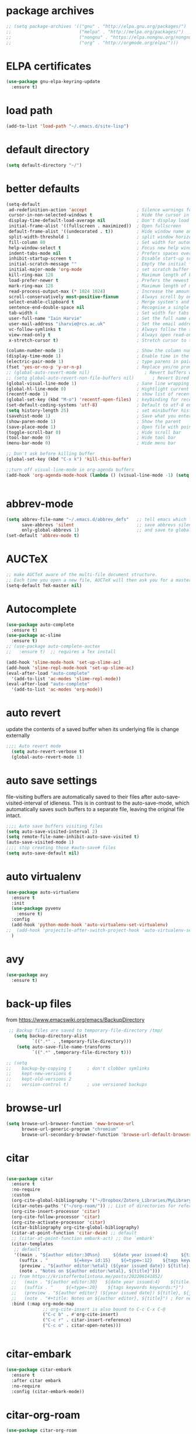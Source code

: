* package archives
#+BEGIN_SRC emacs-lisp
;; (setq package-archives '(("gnu" . "http://elpa.gnu.org/packages/")
;;                          ("melpa" . "http://melpa.org/packages/")
;;                          ("nongnu" . "https://elpa.nongnu.org/nongnu/")
;;                          ("org" . "http://orgmode.org/elpa/")))
#+END_SRC
* ELPA certificates
#+begin_SRC emacs-lisp
(use-package gnu-elpa-keyring-update
  :ensure t)
#+end_SRC
* load path
#+BEGIN_SRC emacs-lisp
  (add-to-list 'load-path "~/.emacs.d/site-lisp")
#+END_SRC
* default directory
#+begin_SRC emacs-lisp
(setq default-directory "~/")
#+end_SRC
* better defaults
#+begin_SRC emacs-lisp
(setq-default
 ad-redefinition-action 'accept                   ; Silence warnings for redefinition
 cursor-in-non-selected-windows t                 ; Hide the cursor in inactive windows
 display-time-default-load-average nil            ; Don't display load average
 initial-frame-alist '((fullscreen . maximized))  ; Open fullscreen
 default-frame-alist '((undecorated . t))         ; Hide window name and controls
 split-width-threshold 1                          ; split window horizontally (nil for vertical) 
 fill-column 80                                   ; Set width for automatic line breaks
 help-window-select t                             ; Focus new help windows when opened
 indent-tabs-mode nil                             ; Prefers spaces over tabs
 inhibit-startup-screen t                         ; Disable start-up screen
 initial-scratch-message ""                       ; Empty the initial *scratch* buffer
 initial-major-mode 'org-mode                     ; set scratch buffer to org-mode
 kill-ring-max 128                                ; Maximum length of kill ring
 load-prefer-newer t                              ; Prefers the newest version of a file
 mark-ring-max 128                                ; Maximum length of mark ring
 read-process-output-max (* 1024 1024)            ; Increase the amount of data reads from the process
 scroll-conservatively most-positive-fixnum       ; Always scroll by one line
 select-enable-clipboard t                        ; Merge system's and Emacs' clipboard
 sentence-end-double-space nil                    ; Recognise a single space after dots as sentence end
 tab-width 4                                      ; Set width for tabs
 user-full-name "Iain Harvie"                     ; Set the full name of the current user
 user-mail-address "iharvie@rcs.ac.uk"            ; Set the email address of the current user
 vc-follow-symlinks t                             ; Always follow the symlinks
 view-read-only t                                 ; Always open read-only buffers in view-mode
 x-stretch-cursor t)                              ; Stretch cursor to the glyph width

(column-number-mode 1)                            ; Show the column number
(display-time-mode 1)                             ; Enable time in the mode-line
(electric-pair-mode 1)                            ; type parens in pairs
(fset 'yes-or-no-p 'y-or-n-p)                     ; Replace yes/no prompts with y/n
;; (global-auto-revert-mode nil)                     ; Revert buffers when the underlying file has changed-NOT DIRECTLY SETTABLE
;; (setq global-auto-revert-non-file-buffers nil)       ; Revert Dired and other buffers-bad idea!
(global-visual-line-mode 1)                       ; Sane line wrapping
(global-hl-line-mode 0)                           ; Hightlight current line
(recentf-mode 1)                                  ; show list of recent files with M-x recentf-open-files
(global-set-key (kbd "M-o") 'recentf-open-files)  ; keybinding for recentf
(set-default-coding-systems 'utf-8)               ; Default to utf-8 encoding
(setq history-length 25)                          ; set minibuffer history length
(savehist-mode 1)                                 ; Save what you enter into minibuffer prompts
(show-paren-mode 1)                               ; Show the parent
(save-place-mode 1)                               ; Open file with point in previous location
(toggle-scroll-bar 0)                             ; Hide scroll bar
(tool-bar-mode 0)                                 ; Hide tool bar
(menu-bar-mode 0)                                 ; Hide menu bar

;; Don't ask before killing buffer
(global-set-key (kbd "C-x k") 'kill-this-buffer)

;;turn off visual-line-mode in org-agenda buffers
(add-hook 'org-agenda-mode-hook (lambda () (visual-line-mode -1) (setq truncate-lines 1)))


#+end_SRC
* abbrev-mode
#+begin_src emacs-lisp
(setq abbrev-file-name "~/.emacs.d/abbrev_defs"   ;; tell emacs which file to use
      save-abbrevs 'silent                        ;; save abbrevs silently in buffer
      only-global-abbrevs 1)                      ;; and save to global-abbrevs                         
(set-default 'abbrev-mode t)
#+end_src

* AUCTeX
#+begin_src emacs-lisp
  ;; make AUCTeX aware of the multi-file document structure.
  ;; Each time you open a new file, AUCTeX will then ask you for a master file.
  (setq-default TeX-master nil)
#+end_src
* Autocomplete
#+BEGIN_SRC emacs-lisp
  (use-package auto-complete
    :ensure t)
  (use-package ac-slime
    :ensure t)
  ;; (use-package auto-complete-auctex  
  ;;   :ensure t)  ;; requires a Tex install

  (add-hook 'slime-mode-hook 'set-up-slime-ac)
  (add-hook 'slime-repl-mode-hook 'set-up-slime-ac)
  (eval-after-load "auto-complete"
    '(add-to-list 'ac-modes 'slime-repl-mode))
  (eval-after-load "auto-complete"
    '(add-to-list 'ac-modes 'org-mode))

#+END_SRC

* auto revert
update the contents of a saved buffer when its underlying file is change externally
#+BEGIN_SRC emacs-lisp
;;;; Auto revert mode
  (setq auto-revert-verbose t)
  (global-auto-revert-mode 1)
#+END_SRC
* auto save settings
file-visiting buffers are automatically saved to their files after auto-save-visited-interval of idleness.
This is in contrast to the auto-save-mode, which automatically saves such  buffers to a separate file, leaving the original file intact. 
#+begin_src emacs-lisp
;;;; Auto save buffers visiting files
(setq auto-save-visited-interval 2)
(setq remote-file-name-inhibit-auto-save-visited t)
(auto-save-visited-mode 1)
;;;; stop creating those #auto-save# files
(setq auto-save-default nil)
#+end_src
* auto virtualenv
#+BEGIN_SRC emacs-lisp
(use-package auto-virtualenv
  :ensure t
  :init
  (use-package pyvenv
    :ensure t)
  :config
  (add-hook 'python-mode-hook 'auto-virtualenv-set-virtualenv)
;;  (add-hook 'projectile-after-switch-project-hook 'auto-virtualenv-set-virtualenv) ;; If using projectile
  )
#+END_SRC
* avy
#+begin_SRC emacs-lisp
    (use-package avy
      :ensure t)
#+end_SRC
* back-up files
from https://www.emacswiki.org/emacs/BackupDirectory
#+BEGIN_SRC emacs-lisp
   ;; Backup files are saved to temporary-file-directory /tmp/
     (setq backup-directory-alist
            `((".*" . ,temporary-file-directory)))
      (setq auto-save-file-name-transforms
            `((".*" ,temporary-file-directory t)))

  ;; (setq
  ;;    backup-by-copying t      ; don't clobber symlinks
  ;;    kept-new-versions 6
  ;;    kept-old-versions 2
  ;;    version-control t)       ; use versioned backups

#+END_SRC
* browse-url
#+BEGIN_SRC emacs-lisp
(setq browse-url-browser-function 'eww-browse-url
      browse-url-generic-program "chromium"
      browse-url-secondary-browser-function 'browse-url-default-browser)
#+END_SRC
* citar
#+begin_SRC emacs-lisp

(use-package citar
  :ensure t
  :no-require
  :custom
  (org-cite-global-bibliography '("~/Dropbox/Zotero_Libraries/MyLibrary.json"))
  (citar-notes-paths '("~/org-roam/")) ;; List of directories for reference nodes
  (org-cite-insert-processor 'citar)
  (org-cite-follow-processor 'citar)
  (org-cite-activate-processor 'citar)
  (citar-bibliography org-cite-global-bibliography)
  (citar-at-point-function 'citar-dwim) ;; default
  ;; (citar-at-point-function embark-act) ;; Use `embark'
  (citar-templates
   ;; default
   '((main . "${author editor:30%sn}     ${date year issued:4}     ${title:48}")
     (suffix . "          ${=key= id:15}    ${=type=:12}    ${tags keywords keywords:*}")
     (preview . "${author editor:%etal} (${year issued date}) ${title}, ${journal journaltitle publisher container-title collection-title}.")
     (note . "Notes on ${author editor:%etal}, ${title}")))
  ;; from https://kristofferbalintona.me/posts/202206141852/
  ;;   (main . "${author editor:30}   ${date year issued:4}    ${title:110}")
  ;;   (suffix . "     ${=type=:20}    ${tags keywords keywords:*}")
  ;;   (preview . "${author editor} (${year issued date}) ${title}, ${journal journaltitle publisher container-title collection-title}.\n")
  ;;   (note . "#+title: Notes on ${author editor}, ${title}") ; For new notes
  :bind (:map org-mode-map
              ;; org-cite-insert is also bound to C-c C-x C-@
              ("C-c b" . #'org-cite-insert)
              ("C-c r" . citar-insert-reference)
              ("C-c o" . citar-open-notes)))


#+end_SRC
* citar-embark
#+BEGIN_SRC emacs-lisp
(use-package citar-embark
  :ensure t
  :after citar embark
  :no-require
  :config (citar-embark-mode))
#+END_SRC
* citar-org-roam
#+BEGIN_SRC emacs-lisp
(use-package citar-org-roam
  :ensure t
  :after (citar org-roam)
  :config (citar-org-roam-mode))
#+END_SRC
* clean empty lines
#+BEGIN_SRC emacs-lisp
(defun my-clean-empty-lines ()
  "Remove blank lines.
Works on whole buffer or text selection, respects `narrow-to-region'.
URL `http://xahlee.info/emacs/emacs/elisp_compact_empty_lines.html'
Version 2017-09-22 2020-09-08"
  (interactive)
  (let ($begin $end)
    (if (use-region-p)
        (setq $begin (region-beginning) $end (region-end))
      (setq $begin (point-min) $end (point-max)))
    (save-excursion
      (save-restriction
        (narrow-to-region $begin $end)
        (progn
          (goto-char (point-min))
          (while (re-search-forward "\n\n+" nil "move")
            (replace-match "\n")))))))

#+END_SRC
* comment / uncomment region or line
#+BEGIN_SRC emacs-lisp
  (defun comment-or-uncomment-region-or-line ()
    "Comments / uncomments region or current line if no region active"
    (interactive)
    (let (beg end)
      (if(region-active-p)
          (setq beg (region-beginning) end (region-end))
        (setq beg (line-beginning-position) end (line-end-position)))
      (comment-or-uncomment-region beg end)
      (next-line)))

  (global-set-key (kbd "C-x C-;") 'comment-or-uncomment-region-or-line)
#+END_SRC
* consult / vertico / orderless
#+BEGIN_SRC emacs-lisp
  ;;;; CONSULT provides search and navigation commands based on the Emacs completion function completing-read
  (use-package consult
    :ensure t
    ;; Replace bindings. Lazily loaded due by `use-package'.  C-c bindings in mode-specific-map
    :bind (("C-c M-x" . consult-mode-command)
  	     ("C-c h" . consult-history)
  	     ("C-c k" . consult-kmacro)
  	     ("C-c m" . consult-man)
  	     ("C-c i" . consult-info)
  	     ([remap Info-search] . consult-info)
  	     ;; C-x bindings (ctl-x-map)
  	     ("C-x M-:" . consult-complex-command)     ;; orig. repeat-complex-command
  	     ("C-x b" . consult-buffer)                ;; orig. switch-to-buffer
  	     ("C-x 4 b" . consult-buffer-other-window) ;; orig. switch-to-buffer-other-window
  	     ("C-x 5 b" . consult-buffer-other-frame)  ;; orig. switch-to-buffer-other-frame
  	     ("C-x r b" . consult-bookmark)            ;; orig. bookmark-jump
  	     ("C-x p b" . consult-project-buffer)      ;; orig. project-switch-to-buffer
  	     ;; Custom M-# bindings for fast register access
  	     ("M-#" . consult-register-load)
  	     ("M-'" . consult-register-store)          ;; orig. abbrev-prefix-mark (unrelated)
  	     ("C-M-#" . consult-register)
  	     ;; Other custom bindings
  	     ("M-y" . consult-yank-pop)                ;; orig. yank-pop
  	     ;; M-g bindings (goto-map)
  	     ("M-g e" . consult-compile-error)
  	     ("M-g f" . consult-flymake)               ;; Alternative: consult-flycheck
  	     ("M-g g" . consult-goto-line)             ;; orig. goto-line
  	     ("M-g M-g" . consult-goto-line)           ;; orig. goto-line
  	     ("M-g o" . consult-outline)               ;; Alternative: consult-org-heading
  	     ("M-g m" . consult-mark)
  	     ("M-g k" . consult-global-mark)
  	     ("M-g i" . consult-imenu)
  	     ("M-g I" . consult-imenu-multi)
  	     ;; M-s bindings (search-map)
  	     ("M-s d" . consult-find)
  	     ("M-s D" . consult-locate)
  	     ("M-s g" . consult-grep)
  	     ("M-s G" . consult-git-grep)
  	     ("M-s r" . consult-ripgrep)
  	     ("M-s l" . consult-line)
  	     ("M-s L" . consult-line-multi)
  	     ("M-s k" . consult-keep-lines)
  	     ("M-s u" . consult-focus-lines)
  	     ;; Isearch integration
  	     ("M-s e" . consult-isearch-history)
  	     :map isearch-mode-map
  	     ("M-e" . consult-isearch-history)         ;; orig. isearch-edit-string
  	     ("M-s e" . consult-isearch-history)       ;; orig. isearch-edit-string
  	     ("M-s l" . consult-line)                  ;; needed by consult-line to detect isearch
  	     ("M-s L" . consult-line-multi)            ;; needed by consult-line to detect isearch
  	     ;; Minibuffer history
  	     :map minibuffer-local-map
  	     ("M-s" . consult-history)                 ;; orig. next-matching-history-element
  	     ("M-r" . consult-history))                ;; orig. previous-matching-history-element

    ;; Enable automatic preview at point in the *Completions* buffer. This is
    ;; relevant when you use the default completion UI.
    :hook (completion-list-mode . consult-preview-at-point-mode)

    ;; The :init configuration is always executed (Not lazy)
    :init

    ;; Optionally configure the register formatting. This improves the register
    ;; preview for `consult-register', `consult-register-load',
    ;; `consult-register-store' and the Emacs built-ins.
    (setq register-preview-delay 0.5
  	    register-preview-function #'consult-register-format)

    ;; Optionally tweak the register preview window.
    ;; This adds thin lines, sorting and hides the mode line of the window.
    (advice-add #'register-preview :override #'consult-register-window)

    ;; Use Consult to select xref locations with preview
    (setq xref-show-xrefs-function #'consult-xref
  	    xref-show-definitions-function #'consult-xref)

    ;; Configure other variables and modes in the :config section,
    ;; after lazily loading the package.
    :config

    ;; Optionally configure preview. The default value
    ;; is 'any, such that any key triggers the preview.
    ;; (setq consult-preview-key 'any)
    ;; (setq consult-preview-key "M-.")
    ;; (setq consult-preview-key '("S-<down>" "S-<up>"))
    ;; For some commands and buffer sources it is useful to configure the
    ;; :preview-key on a per-command basis using the `consult-customize' macro.
    (consult-customize
     consult-theme :preview-key '(:debounce 0.2 any)
     consult-ripgrep consult-git-grep consult-grep
     consult-bookmark consult-recent-file consult-xref
     consult--source-bookmark consult--source-file-register
     consult--source-recent-file consult--source-project-recent-file
     ;; :preview-key "M-."
     :preview-key '(:debounce 0.4 any))

    ;; Optionally configure the narrowing key.
    ;; Both < and C-+ work reasonably well.
    (setq consult-narrow-key "<") ;; "C-+"

    ;; Optionally make narrowing help available in the minibuffer.
    ;; You may want to use `embark-prefix-help-command' or which-key instead.
    ;; (define-key consult-narrow-map (vconcat consult-narrow-key "?") #'consult-narrow-help)

    ;; By default `consult-project-function' uses `project-root' from project.el.
    ;; Optionally configure a different project root function.
    ;;;; 1. project.el (the default)
    ;; (setq consult-project-function #'consult--default-project--function)
    ;;;; 2. vc.el (vc-root-dir)
    ;; (setq consult-project-function (lambda (_) (vc-root-dir)))
    ;;;; 3. locate-dominating-file
    ;; (setq consult-project-function (lambda (_) (locate-dominating-file "." ".git")))
    ;;;; 4. projectile.el (projectile-project-root)
    ;; (autoload 'projectile-project-root "projectile")
    ;; (setq consult-project-function (lambda (_) (projectile-project-root)))
    ;;;; 5. No project support
    ;; (setq consult-project-function nil)
    )

  ;;;;;;;;;;;;;;;;;;;;;;;;;;;;;;;;;;;;;;;;;;;;;
  ;;;; VERTICO provides a performant and minimalistic vertical completion UI based on the default completion system. 
  ;;;;;;;;;;;;;;;;;;;;;;;;;;;;;;;;;;;;;;;;;;;;;
  (use-package vertico
    :ensure t
    :init
    (vertico-mode)

    ;; Different scroll margin
    ;; (setq vertico-scroll-margin 0)

    ;; Show more candidates
    ;; (setq vertico-count 20)

    ;; Grow and shrink the Vertico minibuffer
    ;; (setq vertico-resize t)

    ;; Optionally enable cycling for `vertico-next' and `vertico-previous'.
    ;; (setq vertico-cycle t)
    )

  ;; Persist history over Emacs restarts. Vertico sorts by history position.
  (use-package savehist
    :init
    (savehist-mode))

  ;; A few more useful configurations...
  (use-package emacs
    :init
    ;; Add prompt indicator to `completing-read-multiple'.
    ;; We display [CRM<separator>], e.g., [CRM,] if the separator is a comma.
    (defun crm-indicator (args)
      (cons (format "[CRM%s] %s"
                    (replace-regexp-in-string
                     "\\`\\[.*?]\\*\\|\\[.*?]\\*\\'" ""
                     crm-separator)
                    (car args))
            (cdr args)))
    (advice-add #'completing-read-multiple :filter-args #'crm-indicator)

    ;; Do not allow the cursor in the minibuffer prompt
    (setq minibuffer-prompt-properties
          '(read-only t cursor-intangible t face minibuffer-prompt))
    (add-hook 'minibuffer-setup-hook #'cursor-intangible-mode)

    ;; Emacs 28: Hide commands in M-x which do not work in the current mode.
    ;; Vertico commands are hidden in normal buffers.
    ;; (setq read-extended-command-predicate
    ;;       #'command-completion-default-include-p)

    ;; Enable recursive minibuffers
    (setq enable-recursive-minibuffers t))

  ;;;;;;;;;;;;;;;;;;;;;;;;;;;;;;;;
  ;;;; ORDERLESS completion style that divides the pattern into space-separated components, and matches candidates that match all of the components in any order.
  ;;;;;;;;;;;;;;;;;;;;;;;;;;;;;;;;
  (use-package orderless
    :ensure t
    :custom
    (completion-styles '(orderless basic))
    (completion-category-overrides '((file (styles basic partial-completion)))))
#+END_SRC
* deadgrep search using ripgrep
#+begin_SRC emacs-lisp
  (use-package deadgrep
    :ensure t)
#+end_SRC
* deft 
#+begin_src emacs-lisp
  ;; (use-package deft
  ;;   :ensure t
  ;;   :config
  ;;   (setq deft-directory "~/org-roam/"
  ;;         deft-recursive t
  ;;         deft-auto-save-interval 0
  ;;         deft-extensions '("md" "org" "tex" "txt")
  ;;         deft-text-mode 'org-mode
  ;;         deft-default-extension "org"
  ;;         deft-use-filename-as-title t
  ;;         deft-strip-summary-regexp
  ;;         (concat "\\("
  ;;                 ":PROPERTIES:\n\\(.+\n\\)+:END:\n" ;;properties drawer
  ;;                 "\\|^#\\+[a-zA-Z_]+:.*$" ;;org-mode metadata
  ;;                 "\\)")
  ;;         )
  ;;   :bind
  ;;   ("C-c n d" . deft))
#+end_src
* delete comments
from https://emacs.stackexchange.com/questions/5441/function-to-delete-all-comments-from-a-buffer-without-moving-them-to-kill-ring
#+BEGIN_SRC emacs-lisp
(defun comment-delete (arg)
  "Delete the first comment on this line, if any.  Don't touch
the kill ring.  With prefix ARG, delete comments on that many
lines starting with this one."
  (interactive "P")
  (comment-normalize-vars)
  (dotimes (_i (prefix-numeric-value arg))
    (save-excursion
      (beginning-of-line)
      (let ((cs (comment-search-forward (line-end-position) t)))
    (when cs
      (goto-char cs)
      (skip-syntax-backward " ")
      (setq cs (point))
      (comment-forward)
      ;; (kill-region cs (if (bolp) (1- (point)) (point))) ; original
      (delete-region cs (if (bolp) (1- (point)) (point)))  ; replace kill-region with delete-region
      (indent-according-to-mode))))
    (if arg (forward-line 1))))

(defun comment-delete-all (beg end arg)
  "Delete comments without touching the kill ring.  With active
region, delete comments in region.  With prefix, delete comments
in whole buffer.  With neither, delete comments on current line."
  (interactive "r\nP")
  (let ((lines (cond (arg
                      (count-lines (point-min) (point-max)))
                     ((region-active-p)
                      (count-lines beg end)))))
    (save-excursion
      (when lines
        (goto-char (if arg (point-min) beg)))
      (comment-delete (or lines 1)))))
#+END_SRC
* delete-file-and-current-buffer
from https://gist.github.com/hyOzd/23b87e96d43bca0f0b52
#+BEGIN_SRC emacs-lisp
;; based on http://emacsredux.com/blog/2013/04/03/delete-file-and-buffer/
(defun delete-file-and-buffer ()
  "Kill the current buffer and delete the file it is visiting."
  (interactive)
  (let ((filename (buffer-file-name)))
    (if filename
        (if (y-or-n-p (concat "Do you really want to delete file " filename " ?"))
            (progn
              (delete-file filename)
              (message "Deleted file %s." filename)
              (kill-buffer)))
      (message "Not a file visiting buffer!"))))
#+END_SRC
* dictionary
#+BEGIN_SRC emacs-lisp
  (use-package dictionary)
#+END_SRC
* denote
#+begin_SRC emacs-lisp
    (use-package denote
      :ensure t)

    ;; Remember to check the doc strings of those variables.
    (setq denote-directory "~/Dropbox/org-notes")
    (setq denote-known-keywords '("hoggery" "seeds" "blog" "logorrhea"))
    (setq denote-infer-keywords t)
    (setq denote-sort-keywords t)
    (setq denote-file-type nil) ; Org is the default, set others here
    (setq denote-prompts '(title keywords))


    ;; Pick dates, where relevant, with Org's advanced interface:
    (setq denote-date-prompt-use-org-read-date t)


    ;; Read this manual for how to specify `denote-templates'.  We do not
    ;; include an example here to avoid potential confusion.


    ;; We allow multi-word keywords by default.  The author's personal
    ;; preference is for single-word keywords for a more rigid workflow.
    (setq denote-allow-multi-word-keywords t)

    (setq denote-date-format nil) ; read doc string

    ;; By default, we do not show the context of links.  We just display
    ;; file names.  This provides a more informative view.
    (setq denote-backlinks-show-context t)

    ;; Also see `denote-link-backlinks-display-buffer-action' which is a bit
    ;; advanced.

    ;; If you use Markdown or plain text files (Org renders links as buttons
    ;; right away)
    (add-hook 'find-file-hook #'denote-link-buttonize-buffer)

    ;; We use different ways to specify a path for demo purposes.
  ;;  (setq denote-dired-directories
  ;;        (list denote-directory
  ;;              (thread-last denote-directory (expand-file-name "org"))
  ;;              (thread-last denote-directory (expand-file-name "markdown"))
  ;;              (thread-last denote-directory (expand-file-name "notes"))
  ;;              (thread-last denote-directory (expand-file-name "seeds"))
  ;;              ))

    ;; Generic (great if you rename files Denote-style in lots of places):
    (add-hook 'dired-mode-hook #'denote-dired-mode)
    ;;
    ;; OR if only want it in `denote-dired-directories':
    ;; (add-hook 'dired-mode-hook #'denote-dired-mode-in-directories)

    ;; Here is a custom, user-level command from one of the examples we
    ;; showed in this manual.  We define it here and add it to a key binding
    ;; below.
    (defun my-denote-journal ()
      "Create an entry tagged 'journal', while prompting for a title."
      (interactive)
      (denote
       (denote--title-prompt)
       '("journal")))

    ;; Denote DOES NOT define any key bindings.  This is for the user to
    ;; decide.  For example:
    (let ((map global-map))
      (define-key map (kbd "C-c n j") #'my-denote-journal) ; our custom command
      (define-key map (kbd "C-c n n") #'denote)
      (define-key map (kbd "C-c n N") #'denote-type)
      (define-key map (kbd "C-c n d") #'denote-date)
      (define-key map (kbd "C-c n s") #'denote-subdirectory)
      (define-key map (kbd "C-c n t") #'denote-template)
      ;; If you intend to use Denote with a variety of file types, it is
      ;; easier to bind the link-related commands to the `global-map', as
      ;; shown here.  Otherwise follow the same pattern for `org-mode-map',
      ;; `markdown-mode-map', and/or `text-mode-map'.
      (define-key map (kbd "C-c n i") #'denote-link) ; "insert" mnemonic
      (define-key map (kbd "C-c n I") #'denote-link-add-links)
      (define-key map (kbd "C-c n b") #'denote-link-backlinks)
      (define-key map (kbd "C-c n f f") #'denote-link-find-file)
      (define-key map (kbd "C-c n f b") #'denote-link-find-backlink)
      ;; Note that `denote-rename-file' can work from any context, not just
      ;; Dired bufffers.  That is why we bind it here to the `global-map'.
      (define-key map (kbd "C-c n r") #'denote-rename-file)
      (define-key map (kbd "C-c n R") #'denote-rename-file-using-front-matter))

    ;; Key bindings specifically for Dired.
    (let ((map dired-mode-map))
      (define-key map (kbd "C-c C-d C-i") #'denote-link-dired-marked-notes)
      (define-key map (kbd "C-c C-d C-r") #'denote-dired-rename-marked-files)
      (define-key map (kbd "C-c C-d C-R") #'denote-dired-rename-marked-files-using-front-matter))

    (with-eval-after-load 'org-capture
      (setq denote-org-capture-specifiers "%l\n%i\n%?")
      (add-to-list 'org-capture-templates
                   '("n" "New note (with denote.el)" plain
                     (file denote-last-path)
                     #'denote-org-capture
                     :no-save t
                     :immediate-finish nil
                     :kill-buffer t
                     :jump-to-captured t)))

    ;; Also check the commands `denote-link-after-creating',
    ;; `denote-link-or-create'.  You may want to bind them to keys as well.
#+end_SRC
* ediff
#+BEGIN_SRC emacs-lisp
(setq ediff-keep-vaiants nil)
(setq ediff-make-buffers-readonly-at-startup nil)
(setq ediff-merge-revisions-with-ancestor t)
(setq ediff-show-clashes-only t)

(setq ediff-split-window-function 'split-window-horizontally)
(setq ediff-window-setup-function 'ediff-setup-windows-plain)
#+END_SRC
* elfeed
#+BEGIN_SRC emacs-lisp
(use-package elfeed
  :ensure t
  :defer t)
(setq elfeed-use-curl nil
      elfeed-curl-max-connections 10
      elfeed-db-directory (concat user-emacs-directory ".elfeed/")
      elfeed-enclosure-default-dir "~/Downloads/"
      elfeed-search-filter "@2-weeks-ago +unread"
      elfeed-sort-order 'descending
      elfeed-search-clipboard-type 'CLIPBOARD
      elfeed-search-title-max-width 100
      elfeed-search-title-min-width 30
      elfeed-search-trailing-width 25
      elfeed-show-truncate-long-urls t
      elfeed-show-unique-buffers t
      elfeed-search-date-format '("%F %R" 16 :left))

;; (setq elfeed-feeds '("https://lesserwrong.com/feed.xml"
;;                      "https://lucidmanager.org/tags/emacs/index.xml"
;;                      "https://org-roam.discourse.group/"
;;                      "https://org-roam.discourse.group/posts.rss"
;;                      "https://org-roam.discourse.group/c/how-to/6.rss"
;;                      "https://protesilaos.com/codelog.xml"
;;                      "https://lilypond.org/web/lilypond-rss-feed.xml"))

(with-eval-after-load 'elfeed
  (load-library "prot-elfeed.el")
  (setq prot-elfeed-tag-faces t)
  (prot-elfeed-fontify-tags)
  (add-hook 'elfeed-search-mode-hook #'prot-elfeed-load-feeds)

  (let ((map elfeed-search-mode-map))
    (define-key map (kbd "s") #'prot-elfeed-search-tag-filter)
    (define-key map (kbd "o") #'prot-elfeed-search-open-other-window)
    (define-key map (kbd "q") #'prot-elfeed-kill-buffer-close-window-dwim)
    (define-key map (kbd "v") #'prot-elfeed-mpv-dwim)
    (define-key map (kbd "+") #'prot-elfeed-toggle-tag))
  (let ((map elfeed-show-mode-map))
    (define-key map (kbd "a") #'prot-elfeed-show-archive-entry)
    (define-key map (kbd "e") #'prot-elfeed-show-eww)
    (define-key map (kbd "q") #'prot-elfeed-kill-buffer-close-window-dwim)
    (define-key map (kbd "v") #'prot-elfeed-mpv-dwim)
    (define-key map (kbd "+") #'prot-elfeed-toggle-tag)))

;; (use-package elfeed
;;   :custom
;;   (elfeed-db-directory
;;    (expand-file-name "elfeed" user-emacs-directory))
;;    (elfeed-show-entry-switch 'display-buffer)
;;   :bind
;;   ("C-c w e" . elfeed))

;; ;; Configure Elfeed with org mode
;; (use-package elfeed-org
;;   :config
;;   (elfeed-org)
;;   :custom
;;   (rmh-elfeed-org-files '("~/.emacs.d/elfeed.org")))

    #+END_SRC

* eww
#+BEGIN_SRC emacs-lisp
   ;;; Simple HTML Renderer (shr), Emacs Web Wowser (eww), and prot-eww.el
     ;;;; `goto-addr'
(setq goto-address-url-face 'link)
(setq goto-address-url-mouse-face 'highlight)
(setq goto-address-mail-face nil)
(setq goto-address-mail-mouse-face 'highlight)
     ;;;; `shr' (Simple HTML Renderer)
(setq shr-use-colors nil)             ; t is bad for accessibility
(setq shr-use-fonts nil)              ; t is not for me
(setq shr-max-image-proportion 0.6)
(setq shr-image-animate nil)          ; No GIFs, thank you!
(setq shr-width fill-column)          ; check `prot-eww-readable'
(setq shr-max-width fill-column)
(setq shr-discard-aria-hidden t)
(setq shr-cookie-policy nil)
   ;;;; `url-cookie'
(setq url-cookie-untrusted-urls '(".*"))

(use-package eww
  :config
  (setq eww-restore-desktop t)
  (setq eww-desktop-remove-duplicates t)
  (setq eww-header-line-format nil)
  (setq eww-search-prefix "https://duckduckgo.com/html/?q=")
;;  (setq eww-download-directory "c:\/Users\/delbo\/Downloads\/eww-downloads")
  (setq eww-suggest-uris
        '(eww-links-at-point
          thing-at-point-url-at-point))
  ;; (setq eww-bookmarks-directory (locate-user-emacs-file "eww-bookmarks/"))
  (setq eww-history-limit 150)
  (setq eww-use-external-browser-for-content-type
        "\\`\\(video/\\|audio\\)") ; On GNU/Linux check your mimeapps.list
  (setq eww-browse-url-new-window-is-tab nil)
  (setq eww-form-checkbox-selected-symbol "[X]")
  (setq eww-form-checkbox-symbol "[ ]")
  ;; NOTE `eww-retrieve-command' is for Emacs28.  I tried the following
  ;; two values.  The first would not render properly some plain text
  ;; pages, such as by messing up the spacing between paragraphs.  The
  ;; second is more reliable but feels slower.  So I just use the
  ;; default (nil), though I find wget to be a bit faster.  In that case
  ;; one could live with the occasional errors by using `eww-download'
  ;; on the offending page, but I prefer consistency.
  ;;
  ;; '("wget" "--quiet" "--output-document=-")
  ;; '("chromium" "--headless" "--dump-dom")
  (setq eww-retrieve-command nil)

  (define-key eww-link-keymap (kbd "v") nil) ; stop overriding `eww-view-source'
  (define-key eww-mode-map (kbd "L") #'eww-list-bookmarks)
  (define-key eww-mode-map (kbd "c") #'browse-url-generic)
  (define-key dired-mode-map (kbd "E") #'eww-open-file) ; to render local HTML files
  (define-key eww-buffers-mode-map (kbd "d") #'eww-bookmark-kill)   ; it actually deletes
  (define-key eww-bookmark-mode-map (kbd "d") #'eww-bookmark-kill) ; same
  )

;; ;;;; `prot-eww' extras

(with-eval-after-load 'eww
  (load-library "prot-eww.el")
  (setq prot-eww-save-history-file
        (locate-user-emacs-file "prot-eww-visited-history"))
  (setq prot-eww-save-visited-history t)
  (setq prot-eww-bookmark-link nil)

  (add-hook 'prot-eww-history-mode-hook #'hl-line-mode)
  
  (global-set-key (kbd "C-c w b") 'prot-eww-visit-bookmark)
  (global-set-key (kbd "C-c w e") 'prot-eww-browse-dwim)
  (global-set-key (kbd "C-c w s") 'prot-eww-search-engine)
  
  (define-key eww-mode-map (kbd "B") #'prot-eww-bookmark-page)
  (define-key eww-mode-map (kbd "D") #'prot-eww-download-html)
  (define-key eww-mode-map (kbd "F") #'prot-eww-find-feed)
  (define-key eww-mode-map (kbd "H") #'prot-eww-list-history)
  (define-key eww-mode-map (kbd "b") #'prot-eww-visit-bookmark)
  (define-key eww-mode-map (kbd "e") #'prot-eww-browse-dwim)
  (define-key eww-mode-map (kbd "o") #'prot-eww-open-in-other-window)
  (define-key eww-mode-map (kbd "E") #'prot-eww-visit-url-on-page)
  (define-key eww-mode-map (kbd "J") #'prot-eww-jump-to-url-on-page)
  (define-key eww-mode-map (kbd "R") #'prot-eww-readable)
  (define-key eww-mode-map (kbd "Q") #'prot-eww-quit))

#+END_SRC
* elpy python support
#+BEGIN_SRC emacs-lisp
  ;; (use-package elpy
  ;;   :ensure t
  ;;   :init
  ;;   (elpy-enable))

  ;; (use-package blacken
  ;;   :ensure t)

  ;; (when (load "flycheck" t t)
  ;;   (setq elpy-modules (delq 'elpy-module-flymake elpy-modules))
  ;;   (add-hook 'elpy-mode-hook 'flycheck-mode))



  ;; (add-hook 'elpy-mode-hook (lambda ()
  ;;                             (add-hook 'before-save-hook
  ;;                                       'elpy-black-fix-code nil t)))

  ;; (setq flycheck-python-flake8-executable "C:/Users/delbo/AppData/Local/Programs/Python/Python310/Scripts/flake8.exe"
  ;;       flycheck-python-pylint-executable "C:/Users/delbo/AppData/Local/Programs/Python/Python310/Scripts/pylint.exe"
  ;;       flycheck-python-mypy-executable "C:/Users/delbo/AppData/Local/Programs/Python/Python310/Scripts/mypy.exe")

#+END_SRC
* embark minibuffer context menu
#+BEGIN_SRC emacs-lisp
(use-package embark
  :ensure t

  :bind
  (("C-`" . embark-act)         ;; pick some comfortable binding
   ("M-`" . embark-dwim)        ;; good alternative: M-.
   ("C-h B" . embark-bindings)) ;; alternative for `describe-bindings'

  :init

  ;; Optionally replace the key help with a completing-read interface
  (setq prefix-help-command #'embark-prefix-help-command)

  ;; Show the Embark target at point via Eldoc.  You may adjust the Eldoc
  ;; strategy, if you want to see the documentation from multiple providers.
  (add-hook 'eldoc-documentation-functions #'embark-eldoc-first-target)
  ;; (setq eldoc-documentation-strategy #'eldoc-documentation-compose-eagerly)

  :config

  ;; Hide the mode line of the Embark live/completions buffers
  (add-to-list 'display-buffer-alist
               '("\\`\\*Embark Collect \\(Live\\|Completions\\)\\*"
                 nil
                 (window-parameters (mode-line-format . none)))))

;; Consult users will also want the embark-consult package.
(use-package embark-consult
  :ensure t ; only need to install it, embark loads it after consult if found
  :hook
  (embark-collect-mode . consult-preview-at-point-mode))
#+END_SRC
* expand the marked region in semantic increments 
#+BEGIN_SRC emacs-lisp
  (use-package expand-region
    :ensure t
    :bind (("C-+" . er/contract-region)
           ("C-=" . er/expand-region)))
#+END_SRC
* Flycheck
#+BEGIN_SRC emacs-lisp
(use-package flycheck
  :ensure t
  :init
  (global-flycheck-mode t))

#+END_SRC

* font size
#+BEGIN_SRC emacs-lisp
  (set-face-attribute 'default nil :height 100)
#+END_SRC
* free-keys
#+begin_src emacs-lisp
  (use-package free-keys
    :ensure t)
#+end_src
* git
#+BEGIN_SRC emacs-lisp 
(use-package magit
  :ensure t
  :init
  (progn
    (bind-key "C-x g" 'magit-status)
    ))
#+END_SRC

* google scholar lookup f8
#+begin_src emacs-lisp
  (defun my-lookup-googlescholar ()
    "Look up the word under cursor in google scholar.
  If there is a text selection (a phrase), use that.

  This command switches to browser."
    (interactive)
    (let (word)
      (setq word
            (if (use-region-p)
                (buffer-substring-no-properties (region-beginning) (region-end))
              (current-word)))
      (setq word (replace-regexp-in-string " " "_" word))
;;      (browse-url (concat "https://scholar.google.com/scholar?hl=en&as_sdt=0%2C5&q="word"&btnG="))
      (eww (concat "https://scholar.google.com/scholar?hl=en&as_sdt=0%2C5&q="word"&btnG="))
      ))
  (global-set-key (kbd "<f8>") 'my-lookup-googlescholar)
#+end_src 
* htmlize
#+begin_src emacs-lisp
  (use-package htmlize
    :ensure t)
#+end_src

* ibuffer
#+BEGIN_SRC emacs-lisp
  (use-package ibuffer
    :ensure t
    :custom
    (ibuffer-saved-filter-groups
     (quote (("default"
              ("dired" (mode . dired-mode))
              ("LaTeX" (mode . LaTeX-mode))
              ("org" (name . "^.*org$"))
              ("magit" (mode . magit-mode))
              ("programming" (or
                              (mode . clojure-mode)
                              (mode . clojurescript-mode)
                              (mode . python-mode)
                              (mode . c++-mode)))
              ("emacs" (or
                        (name . "^\\*scratch\\*$")
                        (name . "^\\*Messages\\*$"))))))))

  (global-set-key (kbd "C-x C-b") 'ibuffer)
#+END_SRC
* Lilypond mode
#+BEGIN_SRC emacs-lisp
  ;;; lilypond-init.el --- Startup code for LilyPond mode
  ;;
  ;; Instructions, extracted from Documentation/topdocs/INSTALL.texi: 
  ;;;;;;;;;;;;;;;;;;;;;;;;;;;;;;;;;;;;;;;;;;;;;;;;;;;;;;;;;;;;;;;;
  ;;;; Lilypond mode

  ;; Emacs mode for entering music and running LilyPond is contained in
  ;; the source archive as `lilypond-mode.el', `lilypond-indent.el',
  ;; `lilypond-font-lock.el' and `lilypond-words.el'. You should install 
  ;; these files to a directory included in your `load-path'. 
  ;; File `lilypond-init.el' should be placed to `load-path/site-start.d/' 
  ;; or appended to your `~/.emacs' or `~/.emacs.el'. 

  ;; As a user, you may want add your source path or, e.g., `~/site-lisp/' to
  ;; your `load-path'. Append the following line (modified) to your `~/.emacs':

  (add-to-list 'load-path "~/.emacs.d/site-lisp/")

  (autoload 'LilyPond-mode "lilypond-mode" "LilyPond Editing Mode" t)
  (add-to-list 'auto-mode-alist '("\\.ly$" . LilyPond-mode))
  (add-to-list 'auto-mode-alist '("\\.ily$" . LilyPond-mode))
  (add-hook 'LilyPond-mode-hook (lambda () (turn-on-font-lock)))

  (use-package flycheck-lilypond
    :ensure t)

#+END_SRC

* line numbers
#+begin_SRC emacs-lisp
(global-set-key [S-f7] 'display-line-numbers-mode)
#+end_SRC
* key bindings
#+BEGIN_SRC emacs-lisp
;; ;; make PC keyboard's Win key or other to type Super or Hyper, for emacs running on Windows.
(setq w32-pass-lwindow-to-system nil)
(setq w32-lwindow-modifier 'super) ; Left Windows key

;; (setq w32-pass-rwindow-to-system nil)
;; (setq w32-rwindow-modifier 'super) ; Right Windows key

;; (setq w32-pass-apps-to-system nil)
;; (setq w32-apps-modifier 'hyper) ; Menu/App key

;; (setq w32-register-hot-key [M-tab]) ;;not working in W10

;; zap-up-to-char
  (global-set-key "\M-z" 'zap-up-to-char)
  (global-set-key "\M-/" 'hippie-expand)

  ;; enable cut paste from clipboard
  (global-set-key [(shift delete)] 'clipboard-kill-region)
  (global-set-key [(control insert)] 'clipboard-kill-ring-save)
  (global-set-key [(shift insert)] 'clipboard-yank)

  ;; C-h as delete-backword and C-/ as help
  (global-set-key (kbd "C-?") 'help-command)
  (global-set-key (kbd "M-?") 'mark-paragraph)
  (global-set-key (kbd "C-h") 'delete-backward-char)
  (global-set-key (kbd "M-h") 'backward-kill-word)
  ;; make backspace work with the above !!
  (normal-erase-is-backspace-mode 1)

  ;; org-forward-element (default M-}/{)
  (global-set-key (kbd "M-]") 'org-forward-element)
  (global-set-key (kbd "M-[") 'org-backward-element)

  ;; User Activated keybindings
  (put 'downcase-region 'disabled nil)
  (put 'upcase-region 'disabled nil)

  (global-set-key (kbd "M-%") 'replace-string)
  (global-set-key (kbd "C-M-%") 'replace-regexp)

  (fset 'eol-and-return
        (lambda (&optional arg) "Keyboard macro." (interactive "p") (kmacro-exec-ring-item (quote ([5 return] 0 "%d")) arg)))
  (global-set-key (kbd "C-M-]") 'eol-and-return)

  (fset 'rerecenter
        (lambda (&optional arg) "Keyboard macro." (interactive "p") (kmacro-exec-ring-item (quote ([134217848 114 101 99 101 116 backspace 110 116 101 114 return] 0 "%d")) arg)))
  (global-set-key (kbd "C-M-q") 'rerecenter)

  (fset 'select-sentence
        (lambda (&optional arg) "Keyboard macro." (interactive "p") (kmacro-exec-ring-item (quote ([67108896 134217829 6] 0 "%d")) arg)))
  (global-set-key (kbd "M-E") 'select-sentence)
#+END_SRC
* marginalia minibuffer info
#+begin_SRC emacs-lisp
(use-package marginalia
  :ensure t
  ;; Bind `marginalia-cycle' locally in the minibuffer.  To make the binding
  ;; available in the *Completions* buffer, add it to the
  ;; `completion-list-mode-map'.
  :bind (:map minibuffer-local-map
         ("M-A" . marginalia-cycle))

  ;; The :init section is always executed.
  :init

  ;; Marginalia must be activated in the :init section of use-package such that
  ;; the mode gets enabled right away. Note that this forces loading the
  ;; package.
  (marginalia-mode))
#+end_SRC
* markdown mode
#+BEGIN_SRC emacs-lisp
  (use-package markdown-mode
    :ensure t
    :commands (markdown-mode gfm-mode)
    :mode (("README\\.md\\'" . gfm-mode)
           ("\\.md\\'" . markdown-mode)
           ("\\.markdown\\'" . markdown-mode))
    :init (setq markdown-command "multimarkdown"))

  '(markdown-command "pandoc")
#+END_SRC
* move-text
#+begin_SRC emacs-lisp
  (use-package move-text
    :ensure t
    :bind (("M-p" . move-text-up)
           ("M-n" . move-text-down))
    :config (move-text-default-bindings))
#+end_SRC
* my-simple-copy
Save the buffer (or region) to the `kill-ring' after stripping extra whitespace and new lines
Adapted From https://gist.github.com/xahlee/d364cbbff9b3abd12d29
#+begin_SRC emacs-lisp
(defun my-copy-simple (&optional beg end)
  "Save the current region (or whole buffer) to the `kill-ring' after stripping extra whitespace and new lines"
  (interactive
   (if (region-active-p)
       (list (region-beginning) (region-end))
     (list (point-min) (point-max))))
  (let ((my-text (buffer-substring-no-properties beg end)))
    (with-temp-buffer 
      (insert my-text)
      (goto-char 1)
      (while (looking-at "[ \t\n]")
        (delete-char 1))
      (let ((fill-column 9333999))
        (fill-region (point-min) (point-max)))
      (kill-region (point-min) (point-max)))))
#+end_SRC
* nov.el epub mode
#+begin_SRC emacs-lisp
(use-package nov
  :ensure t
  :straight (nov :type git :host nil :repo "https://depp.brause.cc/nov.el.git")
  :custom
  (nov-unzip-program "/usr/bin/unzip"))
 

;; (setq visual-fill-column-center-text t )
;; (add-hook 'nov-mode-hook 'visual-line-mode)
;; (add-hook 'nov-mode-hook 'visual-fill-column-mode)

(defun my-nov-font-setup ()
  (face-remap-add-relative 'variable-pitch :family "Liberation Serif"
                           :height 1.6))
(add-hook 'nov-mode-hook 'my-nov-font-setup)

(add-to-list 'auto-mode-alist '("\\.epub\\'" . nov-mode))

#+end_SRC
* OED lookup with f7
#+begin_src emacs-lisp
  (defun my-lookup-oed ()
    "Look up the word under cursor in oed.
  If there is a text selection (a phrase), use that.

  This command switches to browser."
    (interactive)
    (let (word)
      (setq word
            (if (use-region-p)
                (buffer-substring-no-properties (region-beginning) (region-end))
              (current-word)))
      (setq word (replace-regexp-in-string " " "_" word))
      (browse-url-generic (concat "https://www.oed.com/search?searchType=dictionary&q="word"&_searchBtn=Search"))
;;      (eww (concat "https://www.oed.com/search?searchType=dictionary&q="word"&_searchBtn=Search"))
      ))
  (global-set-key (kbd "<f7>") 'my-lookup-oed)

#+end_src

* org-babel
#+begin_src emacs-lisp
  ;; active Babel languages
  (org-babel-do-load-languages
   'org-babel-load-languages
   '(
     (shell . t)
     (latex . t)
     (scheme .t)
     (python .t)
     ))
#+end_src
* org-cliplink
#+begin_src emacs-lisp
  (use-package org-cliplink
    :ensure t
    :bind ("C-c C-|" . org-cliplink))
#+end_src
* org-inline-tasks
#+begin_SRC emacs-lisp
(require 'org-inlinetask)
(setq org-inlinetask-default-state "TODO")
#+end_SRC

* org-journal
#+begin_src emacs-lisp
  (use-package org-journal
    :defer t
    :config
    (setq org-journal-date-prefix "#+TITLE: "
          org-journal-file-format "jurnal-%Y-%m-%d.org"
          org-journal-dir "~/org-notes/jurnal"
          org-journal-carryover-items nil
          org-journal-date-format "%Y-%m-%d")
    (defun org-journal-today ()
      (interactive)
      (org-journal-new-entry t))
    :bind
    ("C-c n j" . org-journal-new-entry)
    ("C-c n t" . org-journal-today))

  #+end_src

* Org mode
#+BEGIN_SRC emacs-lisp 
(use-package org
  :init
  (setq org-directory "~/org"
        org-archive-subtree-save-file-p nil                                                      ; avoids permission error when archiving in Dropbox
        org-default-notes-file (concat org-directory "/notes.org")
        org-use-speed-commands t                                                                 ; activate single letter commands on headlines
        org-src-fontify-natively t
        org-export-html-postamble nil
        org-hide-leading-stars t
        org-startup-folded t
        org-startup-indented t
        org-src-window-setup 'current-window                                                     ; org src in the current window.
        org-blank-before-new-entry '((heading . nil) (plain-list-item . nil))                    ; no blank line before new headings
        org-fontify-quote-and-verse-blocks t                                                     ; fontify quote and verse blocks
        org-hide-emphasis-markers nil                                                            ; Show / hide emphasis markers
        org-list-description-max-indent 5                                                        ; set maximum indentation for description lists
        ;; org-icalendar-combined-agenda-file "C:\\Users\\delbo\\Dropbox\\org\\gtd\\gtd.ics"        ; calendar export to google / ical
        org-icalendar-use-deadline (quote (event-if-not-todo event-if-todo))
        org-icalendar-use-scheduled (quote (event-if-not-todo event-if-todo)))

   ;;;;;;;;;;;;;;;;;;;;;;;;;;;;;; org-cite ;;;;;;;;;;;;;;;;;;;;;;;;;;;;;;;;;;;;;;;;;
  (setq org-cite-global-bibliography '("~/Dropbox/Zotero_Libraries/MyLibrary.json")
              org-cite-export-processors
              '((md . (csl "~/Dropbox/Zotero/styles/harvard-anglia-ruskin-university.csl"))
                (latex . (csl "~/Dropbox/Zotero/styles/harvard-anglia-ruskin-university.csl"))
                (odt . (csl "~/Dropbox/Zotero/styles/harvard-anglia-ruskin-university.csl"))
                (t . (csl "~/Dropbox/Zotero/styles/harvard-anglia-ruskin-university.csl"))
        ))

;;       ;;;;;
  ;;;;;;;;;;;;;;;;;;;;;;;;; org-agenda options ;;;;;;;;;;;;;;;;;;;;;;;;;;;;;;;
;; org-agenda-files '("~/Dropbox/org/")                                       ; set in custom-vars.el
(setq  org-agenda-custom-commands                                                               ; org-agenda custom commands
       '(("1" "Hoggery" tags-todo "project1")
         ("2" "Hoggery" tags-todo "project2")
         ("3" "Hoggery" tags-todo "project3")
         ("D" "Hoggery" tags-todo "development")
         ("r" "Hoggery" tags-todo "reading")
         ("c" "Hoggery" tags-todo "reference")
         ("f" "Hoggery" tags-todo "footnote")
         ("e" "emacs" tags-todo "emacs")
         ("w" "website" tags-todo "website")
         ("z" "zettel" tags-todo "zettel")))
(setq org-todo-keywords
      '((sequence "TODO" "INPROGRESS" "DONE")))
(setq org-capture-templates                                                                    ; org-capture-templates
      '(("i" "inbox" entry
         (file+olp "~\Dropbox\org\gtd.org" "INBOX")
         "** TODO %?\n %^G")          
        ("t" "gtd scheduled" entry
         (file+olp "~\Dropbox\org\gtd.org" "TASKS" "Scheduled Tasks")
         "*** TODO %?\n SCHEDULED: %^t")
        ("s" "gtd scheduled with deadline" entry
         (file+olp "~\Dropbox\org\gtd.org" "TASKS" "Scheduled Tasks")
         "*** TODO %?\n SCHEDULED: %^t DEADLINE: %^t")          
        ("D" "gtd scheduled dels" entry
         (file+olp "~\Dropbox\org\gtd.org" "DELS")
         "** %? :dels:\n  SCHEDULED: %^t")
        ("e" "gtd scheduled Event" entry
         (file+olp "~\Dropbox\org\gtd.org" "EVENTS")
         "** %?\n SCHEDULED: %^t")
        ("O " "gtd Oxford" entry
         (file+olp "~\Dropbox\org\gtd.org" "TASKS" "Maintenance" "Argyle Street")
         "**** TODO %? :Oxford:")
        ("M" "gtd Millbrae" entry
         (file+olp "~\Dropbox\org\gtd.org" "TASKS" "Maintenance" "Millbrae")
         "**** TODO %? :Glasgow:")
        ("S" "gtd Studio Maintenance" entry
         (file+olp "~\Dropbox\org\gtd.org" "TASKS" "Maintenance" "Studio")
         "**** TODO %? :Studio:")          
        ("j" "Journal" entry
         (file+olp+datetree "~\Dropbox\org\jurnal.org" "JURNAL")
         "** %?\nEntered on %U\n  %a" :empty-lines 1)
        ("1" "project1 TODO" entry
         (file+olp "~\Dropbox\org\gtd.org" "PROJECT1")
         "** TODO %? :project1: ")
        ("2" "project2 TODO" entry
         (file+olp "~\Dropbox\org\gtd.org" "PROJECT2")
         "** TODO %? :project2: ")
        ("3" "project3 TODO" entry
         (file+olp "~\Dropbox\org\gtr.org" "PROJECT3")
         "** TODO %? :project3:")
        ("d" "development TODO" entry
         (file+olp "~\Dropbox\org\gtd.org" "DEVELOPMENT PROJECT")
         "** TODO %? :development: ")
        ("r" "reading TODO" entry
         (file+olp "~\Dropbox\org\gtd.org" "READING")
         "** TODO %? :reading: ")          
        ("w" "website TODO" entry
         (file+olp "~\Dropbox\org\gtd.org" "WEBSITE")
         "** TODO %? :website: ")
        ("c" "reference TODO" entry
         (file+olp "~\Dropbox\org\gtd.org" "WRITING" "references")
         "** TODO %? :reference: ")
        ("f" "footnote TODO" entry
         (file+olp "~\Dropbox\org\gtd.org" "WRITING" "footnotes")
         "** TODO %? :footnote:")
        ("z" "zettel TODO" entry
         (file+olp "~\Dropbox\org\gtd.org" "ZETTEL")
         "** TODO %? :zettel: ")
        ("b" "blog TODO" entry
         (file+olp "~\Dropbox\org\gtd.org" "BLOG")
         "** TODO %? :blog:")))
(setq org-tag-alist                                                                            ; org-tag-alist
      '((:startgroup . nil)
        ("dels" . ?D) ("HOGGERY" . ?H) ("SJoP" . ?S) ("MAINTENANCE" . ?M)
        (:endgroup . nil)
        (:startgroup . nil)
        ("Oxford" . ?o) ("Glasgow" . ?g) ("Studio" . ?s)
        (:endgroup . nil)
        (:startgroup . nil)
        ("project1" . ?1)
        ("project2" . ?2)
        ("project3" . ?3)
        ("development" . ?d)
        (:endgroup . nil)
        ("writing" . ?w)
        ("reading" . ?r)
        ("reference" . ?c)
        ("footnote" . ?f)
        ("emacs" . ?e)
        ("zettel" . ?z)
        ("website" . ?y)
        ("blog" . ?b)
        ("ignore" . ?i)
        ("noexport" . ?n)))
(setq org-structure-template-alist                                                              ; org-structure-templates
      '(("me" . "mesostic")
        ("fi" . "figure")
        ("fl" . "flushright")
        ("sh" . "SRC sh")
        ("el" . "SRC emacs-lisp")
        ("a" . "export ascii")
        ("c" . "center")
        ("C" . "comment")
        ("ex" . "example")
        ("E" . "export")
        ("h" . "export html")
        ("l" . "export latex")
        ("q" . "quote")
        ("s" . "src")
        ("v" . "verse")))
:bind (("C-c a" . org-agenda)
       :map org-mode-map
       ("C-c l" . org-store-link)                                                               ; default key binding not working!
       ("C-c c" . org-capture)
       ("C-c ]" . org-ref-insert-linkl)
       ("C-c [" . nil)
       ("C-<f12>" . org-agenda-file-to-front)))                                                ; disable org-agenda-file-to-front
;; END OF USEPACKAGE SETTINGS ;;;;;;;;;;;;;;;;;;;;;

;; org-file-apps ;;;;;;;;;;;;;;;;;;;;;;;;;;;;;;;;;
(setq org-file-apps '((auto-mode . emacs)
                      (directory . emacs)
                      ("\\.mm\\'" . default)
                      ("\\.x?html?\\'" . default)
                      ("\\.pdf\\'" . emacs)))

;; ADDED FUNCTIONNS ;;;;;;;;;;;;;;;;;;;;;;;;;;;;;;;
;; ;; After inserting an org-structure-template, also open a line.
;; (defun org-structure-template-and-open-line (orig-func &rest args)
;;   (apply orig-func args)
;;   (unless mark-active
;;     (open-line 1)))

;; (advice-add 'org-insert-structure-template
;;             :around #'org-structure-template-and-open-line)

;; ;; GTD functions for org-agenda-custom-commands. From https://emacs.cafe/emacs/orgmode/gtd/2017/06/30/orgmode-gtd.html
;; (defun my-org-agenda-skip-all-siblings-but-first ()
;;   "Skip all but the first non-done entry."
;;   (let (should-skip-entry)
;;     (unless (org-current-is-todo)
;;       (setq should-skip-entry t))
;;     (save-excursion
;;       (while (and (not should-skip-entry) (org-goto-sibling t))
;;         (when (org-current-is-todo)
;;           (setq should-skip-entry t))))
;;     (when should-skip-entry
;;       (or (outline-next-heading)
;;           (goto-char (point-max))))))

;; (defun org-current-is-todo ()
;;   (string= "TODO" (org-get-todo-state)))

;; ADDED ORG-HUGO FUNCTIONS ;;;;;;;;;;;;;;;;;;;;;;;;;;;;;;;;;;;;;;;;;;;;
;; (defun org-hugo-new-subtree-post-capture-template ()
;;   "Returns `org-capture' template string for new Hugo post.
;; See `org-capture-templates' for more information."
;;   (let* ((title (read-from-minibuffer "Post Title: ")) ;Prompt to enter the post title
;;          (fname (org-hugo-slug title)))
;;     (mapconcat #'identity
;;                `(
;;                  ,(concat "* TODO " title)
;;                  ":PROPERTIES:"
;;                  ":EXPORT_DATE: #+CALL: org-time-stamp"
;;                  ,(concat ":EXPORT_FILE_NAME: " fname)
;;                  ":END:"
;;                  "%?\n" ;Place the cursor here finally
;;                  "[[https://never-get-off-the-bus.ghost.io/#/portal/][You can subcribe to Never Get Off The Bus here]]" )          
;;                "\n")))

;; Populates the EXPORT_ FILE_NAME property and EXPORT_DATE in the inserted headline.
(with-eval-after-load 'org-capture
  (defun org-hugo-new-subtree-post-capture-template ()
    "Returns `org-capture' template string for new Hugo post.
    See `org-capture-templates' for more information."
    (let* ((date (format-time-string (org-time-stamp-format :long :inactive) (org-current-time)))
           (title (read-from-minibuffer "Post Title: ")) ;Prompt to enter the post title
           (fname (org-hugo-slug title)))
      (mapconcat #'identity
                 `(
                   ,(concat "* TODO " title)
                   ":PROPERTIES:"
                   ,(concat ":EXPORT_FILE_NAME: " fname)
                   ,(concat ":EXPORT_DATE: " date) ;Enter current date and time
                   ":END:"
                   "\%?\n" ;Place the cursor here finally
                   "[[https://never-get-off-the-bus.ghost.io/#/portal/][You can subcribe to Never Get Off The Bus here]]"
                   )                
                 "\n")))

  (add-to-list 'org-capture-templates
               '("h"                ;`org-capture' binding + h
                 "Hugo post"
                 entry
                 ;; It is assumed that below file is present
                 ;; and that it has a "Never get off the bus" heading. It can even be a
                 ;; symlink pointing to the actual location of all-posts.org!
                 ;; (file+olp "C:\\Users\\delbo\\blogs\\nevergetoffthebus.blog\\content-org\\nevergetoffthebus.org" "Never get off the bus")
                 (function org-hugo-new-subtree-post-capture-template))))


;; ;; remove comments from org document for use with export hook. From https://emacs.stackexchange.com/questions/22574/orgmode-export-how-to-prevent-a-new-line-for-comment-lines
;; ;; Probably unncessary - use :igonore: and :noexport: tags instead. Kept for legacy OU files.
;; (defun delete-org-comments (backend)
;;   (cl-loop for comment in (reverse (org-element-map (org-element-parse-buffer)
;;                                        'comment 'identity))
;;            do
;;            (setf (buffer-substring (org-element-property :begin comment)
;;                                    (org-element-property :end comment))
;;                  "")))

;; ;; add to export hook
;; (add-hook 'org-export-before-processing-hook 'delete-org-comments)
                              ;;;;;;;;;;;;;;;;;;;;;;;;;;;;;;;;;;;;;;;;;;;;;;;;;;;;;;;;;;;;;;;;;;;;;;;;;;

#+END_SRC	

* org-present
#+BEGIN_SRC emacs-lisp
  (use-package org-present
    :ensure t)
  (autoload 'org-present "org-present" nil t)

  (add-hook 'org-present-mode-hook
            (lambda ()
              (org-present-big)
              (org-display-inline-images)))

  (add-hook 'org-present-mode-quit-hook
            (lambda ()
              (org-present-small)
              (org-remove-inline-images)))

#+END_SRC
* org noter
#+BEGIN_SRC emacs-lisp
;; new fork at github.com/org-noter/org-noter
(use-package org-noter
  :ensure t
  :init
  (setq org-noter-notes-search-path '("~/org-roam/"
                                      "~/Dropbox/org-pdfs/"
                                      "~/Dropbox/org-notes")
        org-noter-doc-split-fraction (quote (0.6 . 0.4)))
  ;;   (require 'org-noter-pdftools) ;; not currently maintained
  )

(global-set-key (kbd "<f12>") 'org-noter)

(use-package djvu
  :ensure t)

#+END_SRC
* org-ref REPLACED BY ORG-CITE?
replaced by org-cite
#+BEGIN_SRC emacs-lisp
  (use-package org-ref
    :ensure t)

;;;Deprecated in org-ref v3
  ;; (setq org-ref-bibliography-notes "C:\\Users\\delbo\\Dropbox\\bibliography\\notes.org"
  ;;       org-ref-default-bibliography '("C:\\Users\\delbo\\Dropbox\\Zotero_Libraries\\MyLibrary.bib");; MUST BE A LIST ;;
  ;;       org-ref-pdf-directory "C:\\Users\\delbo\\Dropbox\\bibliography\\bibtex-pdfs\\")
  
(setq bibtex-completion-bibliography '("~/Dropbox/Zotero_Libraries/MyLibrary.bib")
      bibtex-completion-library-path '("~/Dropbox/org-pdfs/")
      bibtex-completion-notes-path "~/Dropbox/bibliography/notes/"
	  bibtex-completion-notes-template-multiple-files "* ${author-or-editor}, ${title}, ${journal}, (${year}) :${=type=}: \n\nSee [[cite:&${=key=}]]\n"
	  bibtex-completion-additional-search-fields '(keywords)
	  bibtex-completion-display-formats
	  '((article       . "${=has-pdf=:1}${=has-note=:1} ${year:4} ${author:36} ${title:*} ${journal:40}")
	    (inbook        . "${=has-pdf=:1}${=has-note=:1} ${year:4} ${author:36} ${title:*} Chapter ${chapter:32}")
	    (incollection  . "${=has-pdf=:1}${=has-note=:1} ${year:4} ${author:36} ${title:*} ${booktitle:40}")
	    (inproceedings . "${=has-pdf=:1}${=has-note=:1} ${year:4} ${author:36} ${title:*} ${booktitle:40}")
	    (t             . "${=has-pdf=:1}${=has-note=:1} ${year:4} ${author:36} ${title:*}"))
	  bibtex-completion-pdf-open-function
	  (lambda (fpath)
	    (call-process "open" nil 0 nil fpath)))
  
  (setq org-src-fontify-natively t
        org-confirm-babel-evaluate nil
        org-src-preserve-indentation t
        org-ref-default-citation-link "autocite")
  
  (setq org-ref-insert-link-function 'org-ref-insert-link-hydra/body
        org-ref-insert-cite-function 'org-ref-cite-insert-ivy
        org-ref-insert-label-function 'org-ref-insert-label-link
        org-ref-insert-ref-function 'org-ref-insert-ref-link
        org-ref-cite-onclick-function (lambda (_) (org-ref-citation-hydra/body)))
  
  
  (define-key org-mode-map (kbd "C-c ]") 'org-ref-insert-link)
  (define-key org-mode-map (kbd "s-[") 'org-ref-insert-link-hydra/body)
  ;; (global-set-key (kbd "C-c C-]") 'org-ref-insert-cite-with-completion)
  
#+end_src
* org-roam
#+begin_SRC emacs-lisp
(use-package f) ;; Dependency
(use-package org-roam
  :demand t  ;; Ensure org-roam is loaded by default
  :custom
  (org-roam-directory "~/org-roam/")
  ;; Show tags column in node list
  (org-roam-node-display-template
   (concat "${title:*} "
           (propertize "${tags:10}" 'face 'org-tag)))
  (org-roam-complete-everywhere t)
  (org-roam-mode-section-functions
   (list #'org-roam-backlinks-section
         #'org-roam-reflinks-section
         ;; #'org-roam-unlinked-references-section
         ))
  ;; org-roam-db-autosync-mode must be enabled in Easy Customization ;;
  (org-roam-capture-templates
   '(("d" "default" plain "%?"
      :target (file+head "%<%Y%m%d%H%M%S>-${slug}.org"
                         "#+title: ${title}\n")
      :unnarrowed t)
     ("p" "project" plain "* Tasks\n\n** TODO %?\n\n"
      :target (file+head "%<%Y%m%d%H%M%S>-${slug}.org"
                         "#+title: ${title}\n#+category: ${title}\n#+filetags: PROJECT\n")
      :jump-to-captured t
      :unnarrowed t)
     ("z" "zettel" plain "%?"
      :target (file+head "%<%Y%m%d%H%M%S>-${slug}.org"
                         "#+title: ${title}\n#+filetags: :ZETTEL:\n")
      :jump-to-captured t
      :unnarrowed t)
     ("s" "structure" plain ""
      :target (file+head "%<%Y%m%d%H%M%S>-${slug}.org"
                         "#+title: ${title}\n#+filetags: :STRUCTURE:\n")
      :jump-to-captured t
      :unnarrowed t)
     ("l" "literature" plain "\nSource: %^{Source}\n\nAuthor: %^{Author}\nTitle: ${title}\n\n%?"
      :target (file+head "%<%Y%m%d%H%M%S>-${slug}.org"
                         "#+title: ${title}\n#+filetags: :LITERATURE:\n")
      :jump-to-captured t
      :unnarrowed t)
     ("r" "bibliography reference" plain "%?"
      :target (file+head "references/${citekey}.org" "#+title: ${title}\n")
      :unnarrowed t)))
  :bind (("C-c n f" . org-roam-node-find)
         (:map org-mode-map
               (("C-c n i" . org-roam-node-insert)
                ("C-c n I" . org-roam-node-insert-immediate)
                ("C-c n l" . org-roam-buffer-toggle)
                ("C-c n o" . org-id-get-create)
                ("C-c n r" . org-roam-ref-add)
                ("C-c n q" . org-roam-tag-add)
                ("C-M-i"   . completion-at-point)
                )))
  :config
  ;; for org-roam-buffer-toggle
  ;; Recommendation in the official manual
  (add-to-list 'display-buffer-alist
               '("\\*org-roam\\*"
                 (display-buffer-in-direction)
                 (direction . right)
                 (window-width . 0.33)
                 (window-height . fit-window-to-buffer)))
  (setq org-roam-graph-executable "/usr/bin/dot"))

(require 'org-roam-protocol) ;; provides extensions for capturing content from external applications

;; create a new note and insert a link in the current document without opening the new note's buffer. Bound to C-C n I 
(defun org-roam-node-insert-immediate (arg &rest args)
  "create a new note and insert a link in the current document without opening the new note's buffer"
  (interactive "P")
  (let ((args (cons arg args))
        (org-roam-capture-templates (list (append (car org-roam-capture-templates)
                                                  '(:immediate-finish t)))))
    (apply #'org-roam-node-insert args)))

(setq org-roam-file-exclude-regexp
      (concat "^" (expand-file-name org-roam-directory) "logseq/"))
;;;; org-bibtex ;;;;;;;;;;;;;;;;;;;;;;;;;;;;;;;;
;;;;;;;;;;;;;;;;;;;;;;;;;;;;;;;;;;;;;;;;;;;;;;;;
(use-package org-roam-bibtex
  :ensure t
  :after org-roam
  :config
  (require 'org-ref))
(org-roam-bibtex-mode)

#+end_SRC
* org-roam-ui
#+begin_SRC emacs-lisp
(use-package simple-httpd
  :ensure t)
(use-package websocket
  :ensure t)
(use-package org-roam-ui
  :straight
    (:host github :repo "org-roam/org-roam-ui" :branch "main" :files ("*.el" "out"))
    :after org-roam
;;         normally we'd recommend hooking orui after org-roam, but since org-roam does not have
;;         a hookable mode anymore, you're advised to pick something yourself
;;         if you don't care about startup time, use
    :hook (after-init . org-roam-ui-mode)
    :config
    (setq org-roam-ui-sync-theme t
          org-roam-ui-follow t
          org-roam-ui-update-on-save t
          org-roam-ui-open-on-start t
          org-roam-ui-browser-function 'browse-url-generic))
#+end_SRC
* org-web-tools
#+begin_SRC emacs-lisp
(use-package org-web-tools
  :ensure t)
#+end_SRC
* os quotes
#+BEGIN_SRC emacs-lisp
  (defconst os/quotes
    '(
      "(Organic) machinery"
      "A line has two sides"
      "A very small object         Its center"
      "Abandon desire"
      "Abandon normal instructions"
      "Abandon normal instruments"
      "Accept advice"
      "Accretion"
      "Adding on"
      "Allow an easement (an easement is the abandonment of a stricture)"
      "Always first steps"
      "Always give yourself credit for having more than personality (given by Arto Lindsay)"
      "Always the first steps"
      "Are there sections?  Consider transitions"
      "Ask people to work against their better judgement"
      "Ask your body"
      "Assemble some of the elements in a group and treat the group"
      "Balance the consistency principle with the inconsistency principle"
      "Be dirty"
      "Be extravagant"
      "Be less critical"
      "Breathe more deeply"
      "Bridges   -build   -burn"
      "Bridges -build -burn"
      "Cascades"
      "Change ambiguities to specifics"
      "Change instrument roles"
      "Change nothing and continue consistently"
      "Change nothing and continue with immaculate consistency"
      "Change specifics to ambiguities"
      "Children   -speaking     -singing"
      "Cluster analysis"
      "Consider different fading systems"
      "Consider transitions"
      "Consult other sources   -promising   -unpromising"
      "Convert a melodic element into a rhythmic element"
      "Courage!"
      "Cut a vital conenction"
      "Cut a vital connection"
      "Decorate, decorate"
      "Define an area as `safe' and use it as an anchor"
      "Destroy  -nothing   -the most important thing"
      "Destroy nothing; Destroy the most important thing"
      "Discard an axiom"
      "Disciplined self-indulgence"
      "Disconnect from desire"
      "Discover the recipes you are using and abandon them"
      "Discover your formulas and abandon them"
      "Display your talent"
      "Distort time"
      "Distorting time"
      "Do nothing for as long as possible"
      "Do something boring"
      "Do something sudden, destructive and unpredictable"
      "Do the last thing first"
      "Do the washing up"
      "Do the words need changing?"
      "Do we need holes?"
      "Don't avoid what is easy"
      "Don't be frightened of cliches"
      "Don't break the silence"
      "Don't stress on thing more than another [sic]"
      "Don't stress one thing more than another"
      "Dont be afraid of things because they're easy to do"
      "Dont be frightened to display your talents"
      "Emphasize differences"
      "Emphasize repetitions"
      "Emphasize the flaws"
      "Faced with a choice, do both (from Dieter Rot)"
      "Faced with a choice, do both (given by Dieter Rot)"
      "Feed the recording back out of the medium"
      "Fill every beat with something"
      "Find a safe part and use it as an anchor"
      "Get your neck massaged"
      "Ghost echoes"
      "Give the game away"
      "Give the name away"
      "Give way to your worst impulse"
      "Go outside.  Shut the door."
      "Go outside. Shut the door."
      "Go slowly all the way round the outside"
      "Go to an extreme, come part way back"
      "Honor thy error as a hidden intention"
      "Honor thy mistake as a hidden intention"
      "How would someone else do it?"
      "How would you have done it?"
      "Humanize something free of error"
      "Idiot glee (?)"
      "Imagine the piece as a set of disconnected events"
      "In total darkness, or in a very large room, very quietly"
      "Infinitesimal gradations"
      "Intentions   -nobility of  -humility of   -credibility of"
      "Into the impossible"
      "Is it finished?"
      "Is something missing?"
      "Is the information correct?"
      "Is the style right?"
      "Is there something missing"
      "It is quite possible (after all)"
      "It is simply a matter or work"
      "Just carry on"
      "Left channel, right channel, center channel"
      "Listen to the quiet voice"
      "Look at the order in which you do things"
      "Look closely at the most embarrassing details & amplify them"
      "Lost in useless territory"
      "Lowest common denominator"
      "Magnify the most difficult details"
      "Make a blank valuable by putting it in an exquisite frame"
      "Make a sudden, destructive unpredictable action; incorporate"
      "Make an exhaustive list of everything you might do & do the last thing on the list"
      "Make it more sensual"
      "Make what's perfect more human"
      "Mechanicalize something idiosyncratic"
      "Move towards the unimportant"
      "Mute and continue"
      "Not building a wall but making a brick"
      "Not building a wall; making a brick"
      "Once the search has begun, something will be found"
      "Only a part, not the whole"
      "Only one element of each kind"
      "Openly resist change"
      "Overtly resist change"
      "Pae White's non-blank graphic metacard"
      "Put in earplugs"
      "Question the heroic"
      "Question the heroic approach"
      "Reevaluation (a warm feeling)"
      "Remember quiet evenings"
      "Remember those quiet evenings"
      "Remove a restriction"
      "Remove ambiguities and convert to specifics"
      "Remove specifics and convert to ambiguities"
      "Repetition is a form of change"
      "Retrace your steps"
      "Reverse"
      "Short circuit (example; a man eating peas with the idea that they will improve  his virility shovels them straight into his lap)"
      "Simple Subtraction"
      "Simple subtraction"
      "Simply a matter of work"
      "Slow preparation, fast execution"
      "Spectrum analysis"
      "State the problem as clearly as possible"
      "State the problem in words as clearly as possible"
      "Take a break"
      "Take away the elements in order of apparent non-importance"
      "Take away the important parts"
      "Tape your mouth (given by Ritva Saarikko)"
      "The inconsistency principle"
      "The most easily forgotten thing is the most important"
      "The most important thing is the thing most easily forgotten"
      "The tape is now the music"
      "Think - inside the work -outside the work"
      "Think of the radio"
      "Tidy up"
      "Towards the insignificant"
      "Trust in the you of now"
      "Try faking it (from Stewart Brand)"
      "Turn it upside down"
      "Twist the spine"
      "Use 'unqualified' people"
      "Use `unqualified' people"
      "Use an old idea"
      "Use an unacceptable color"
      "Use cliches"
      "Use fewer notes"
      "Use filters"
      "Use something nearby as a model"
      "Use your own ideas"
      "Voice your suspicions"
      "Water"
      "What are the sections sections of?    Imagine a caterpillar moving"
      "What are you really thinking about just now?"
      "What context would look right?"
      "What is the reality of the situation?"
      "What is the simplest solution?"
      "What mistakes did you make last time?"
      "What to increase? What to reduce? What to maintain?"
      "What were you really thinking about just now?"
      "What would your closest friend do?"
      "What wouldn't you do?"
      "When is it for?"
      "Where is the edge?"
      "Which parts can be grouped?"
      "Work at a different speed"
      "Would anyone want it?"
      "You are an engineer"
      "You can only make one dot at a time"
      "You don't have to be ashamed of using your own ideas"
      "[blank white card]"
      )
    "Cards from Schmidt and Eno's Oblique Strategies")
  (defun show-random-os ()
    "Print random Oblique Strategy in minibuffer"
    (interactive)
    (message "%s"
             (nth (random (length os/quotes))
                  os/quotes)))
  (run-with-idle-timer 120 t 'show-random-os)


#+END_SRC

* ox-extra
#+begin_SRC emacs-lisp
  (require 'ox-extra) ;; activete this package
  (ox-extras-activate '(ignore-headlines)) ;; ignore headlines with <ignore> tag on export
#+end_SRC
* ox-hugo
#+begin_src emacs-lisp
  (use-package ox-hugo
    :ensure t)
#+end_src
* ox-latex
LaTeX output from org-mode files
#+begin_src emacs-lisp
(require 'ox-latex)
(unless (boundp 'org-latex-classes)
  (setq org-latex-classes nil))
(add-to-list 'org-latex-classes
             '("caltech_thesis"
               "\\documentclass{caltech_thesis}
[NO-DEFAULT-PACKAGES]
[PACKAGES]
[EXTRA]"
               ("\\section{%s}" . "\\section*{%s}")
               ("\\subsection{%s}" . "\\subsection*{%s}")
               ("\\subsubsection{%s}" . "\\subsubsection*{%s}")
               ("\\paragraph{%s}" . "\\paragraph*{%s}")
               ("\\subparagraph{%s}" . "\\subparagraph*{%s}")))
(add-to-list 'org-latex-classes
                 '("mimosis"
                   "\\documentclass{mimosis}
 [NO-DEFAULT-PACKAGES]
 [PACKAGES]
 [EXTRA]
\\newcommand{\\mboxparagraph}[1]{\\paragraph{#1}\\mbox{}\\\\}
\\newcommand{\\mboxsubparagraph}[1]{\\subparagraph{#1}\\mbox{}\\\\}"
                   ("\\chapter{%s}" . "\\chapter*{%s}")
                   ("\\section{%s}" . "\\section*{%s}")
                   ("\\subsection{%s}" . "\\subsection*{%s}")
                   ("\\subsubsection{%s}" . "\\subsubsection*{%s}")
                   ("\\mboxparagraph{%s}" . "\\mboxparagraph*{%s}")
                   ("\\mboxsubparagraph{%s}" . "\\mboxsubparagraph*{%s}")))

(setq org-latex-pdf-process '("latexmk -shell-escape -pdf -f %f")
      org-latex-prefer-user-labels nil) ;;use org-ref for labels


#+end_src
* ox-reveal
#+begin_src emacs-lisp
  (use-package ox-reveal
    :init
    (setq org-reveal-root "file:///c:/Users/delbo/OneDrive/Presentations/reveal.js-3.8.0")
    (setq Org-Reveal-title-slide nil))
#+end_src
* pdf-tools
#+BEGIN_SRC emacs-lisp
(use-package pdf-tools
  :ensure t)

(pdf-tools-install)
#+END_SRC
* pop to mark
#+begin_SRC emacs-lisp
  (global-set-key (kbd "C-x p") 'pop-to-mark-command)
  (setq set-mark-command-repeat-pop t)
#+end_SRC
* printing
#+begin_SRC emacs-lisp
(setq ps-printer-name t)
(setq ps-lpr-command "C:/Program Files/gs/gs9.55.0/bin/gswin64.exe")
(setq ps-lpr-switches '("-q" "-dNOPAUSE" "-dBATCH"
                        "-sDEVICE=mswinpr2"
                        "-sPAPERSIZE=a4"))
#+end_SRC

* Reftex
#+begin_src emacs-lisp
  ;; (use-package reftex
  ;;   :commands turn-on-reftex
  ;;   :hook (LaTeX-mode . turn-on-reftex) 
  ;;   :config
  ;;   (setq reftex-cite-format 'natbib
  ;;         reftex-plug-into-AUCTeX t
  ;;         reftex-default-bibliography '("~/Dropbox/Zotero_Libraries/MyLibrary.bib")
  ;;         reftex-toc-split-windows-fraction 0.3))
#+end_src
* save all unsaved on exit
from http://xahlee.info/emacs/emacs/emacs_auto_save.html
#+begin_SRC emacs-lisp
  (defun my-save-all-unsaved ()
    "Save all unsaved files. no ask.
  Version 2019-11-05"
    (interactive)
    (save-some-buffers t ))
#+end_SRC
* slime
#+BEGIN_SRC emacs-lisp
(use-package slime
  :init 
  (setq inferior-lisp-program "sbcl.exe"))
(load (expand-file-name "~/.emacs.d/quicklisp/slime-helper.el"))
(setq slime-contribs '(slime-fancy))
#+END_SRC
* string to slug
#+BEGIN_SRC emacs-lisp
(defun my-slugify (start end)
  (interactive "r")
  (if (use-region-p)
      (let ((regionp (buffer-substring start end)))
        (save-excursion
          (delete-region start end)
          (insert
           (replace-regexp-in-string
            "[^a-z0-9_]" ""
            (replace-regexp-in-string
             "\s+" "_"
             (downcase regionp)
             )))))))

(defun my-slugify-web (start end)
  (interactive "r")
  (if (use-region-p)
      (let ((regionp (buffer-substring start end)))
        (save-excursion
          (delete-region start end)
          (insert
           (replace-regexp-in-string
            "[^a-z0-9-]" ""
            (replace-regexp-in-string
             "\s+" "-"
             (downcase regionp)
             )))))))
#+END_SRC
* sort words
#+begin_SRC emacs-lisp
  (defun my-sort-words (reverse beg end)
    "Sort words in region alphabetically, in REVERSE if negative.
  Prefixed with negative \\[universal-argument], sorts in reverse.

  The variable `sort-fold-case' determines whether alphabetic case
  affects the sort order.

  See `sort-regexp-fields'."
    (interactive "*P\nr")
    (sort-regexp-fields reverse "\\w+" "\\&" beg end))
#+end_SRC
* spacious-padding
#+BEGIN_SRC emacs-lisp
(use-package spacious-padding
  :ensure t)

;; These is the default value, but I keep it here for visiibility.
(setq spacious-padding-widths
      '( :internal-border-width 15
         :header-line-width 4
         :mode-line-width 6
         :tab-width 4
         :right-divider-width 30
         :scroll-bar-width 8
         :fringe-width 8))

;; Read the doc string of `spacious-padding-subtle-mode-line' as it
;; is very flexible and provides several examples.
;; (setq spacious-padding-subtle-mode-line
;;       `( :mode-line-active 'default
;;          :mode-line-inactive vertical-border))

;; (spacious-padding-mode 1)

;; Set a key binding if you need to toggle spacious padding.
(define-key global-map (kbd "<f6>") #'spacious-padding-mode)

#+END_SRC
* spell checking
#+BEGIN_SRC emacs-lisp
  (use-package flyspell
    :init
    (setq ispell-program-name "hunspell"
          ispell-local-dictionary "en_GB")
    :hook ((markdown-mode org-mode text-mode LaTeX-mode latex-mode) . flyspell-mode)
    (prog-mode . flyspell-prog-mode)
    :custom
    (flyspell-abbrev-p t)
    (flyspell-issue-message-flag nil)
    (flyspell-issue-welcome-flag nil)
    :bind (:map flyspell-mode-map
                ("C-M-i" . nil))) ;; reserve for org-roam completion



    ;;; Hunspell
  ;; ;;; Spell checking using hunspell
  ;; (setq ispell-local-dictionary-alist
  ;;   '((nil "[A-Za-z]" "[^A-Za-z]" "[']" t
  ;;      ("-d" "en_GB" "-i" "utf-8") nil utf-8)
  ;;     ("american"
  ;;      "[A-Za-z]" "[^A-Za-z]" "[']" nil
  ;;      ("-d" "en_GB") nil utf-8)
  ;;     ("english"
  ;;      "[A-Za-z]" "[^A-Za-z]" "[']" nil
  ;;      ("-d" "en_GB") nil utf-8)
  ;;     ("british"
  ;;      "[A-Za-z]" "[^A-Za-z]" "[']" nil
  ;;      ("-d" "en_GB") nil utf-8)))
  ;; (eval-after-load "ispell"
  ;;   (progn
  ;;     (setq ispell-dictionary "english"
  ;;           ispell-extra-args '("-a" "-i" "utf-8")
  ;;           ispell-silently-savep t)))
  ;; (setq-default ispell-program-name "hunspell")

  ;; (setq ispell-local-dictionary-alist
  ;;       '((nil "[[:alpha:]]" "[^[:alpha:]]" "[']" t
  ;;              ("-d" "en_GB" "-p" "C:\Users\delbo\AppData\Roaming\.emacs.d\hunspell\share\hunspell\personal.en")
  ;;              nil utf-8)
  ;;         ("american"
  ;;          "[[:alpha:]]" "[^[:alpha:]]" "[']" t
  ;;          ("-d" "en_GB" "-p" "C:\\Users\\delbo\\AppData\\Roaming\\.emacs.d\\hunspell\\share\\hunspell\\personal.en")
  ;;          nil utf-8)
  ;;         ("deutsch"
  ;;          "[[:alpha:]ÄÖÜéäöüß]" "[^[:alpha:]ÄÖÜéäöüß]" "[']" t
  ;;          ("-d" "de_DE_frami" "-p" "C:\\Users\\delbo\\AppData\\Roaming\\.emacs.d\\hunspell\\share\\hunspell\\personal.de")
  ;;          nil utf-8)
  ;;         ("francais"
  ;;          "[[:alpha:]ÀÂÇÈÉÊËÎÏÔÙÛÜàâçèéêëîïôùûü]" "[^[:alpha:]ÀÂÇÈÉÊËÎÏÔÙÛÜàâçèéêëîïôùûü]" "[-']" t
  ;;          ("-d" "fr" "-p" "C:\\Users\\delbo\\AppData\\Roaming\\.emacs.d\\hunspell\\share\\hunspell\\personal.fr")
  ;;          nil utf-8)
  ;;         ))
#+END_SRC
* switch to minibuffer with f5
#+BEGIN_SRC emacs-lisp
  (defun switch-to-minibuffer-window ()
    "switch to minibuffer window (if active)"
    (interactive)
    (when (active-minibuffer-window)
      (select-frame-set-input-focus (window-frame (active-minibuffer-window)))
      (select-window (active-minibuffer-window))))
  (global-set-key (kbd "<f5>") 'switch-to-minibuffer-window)
#+END_SRC
* Today's Date function
#+begin_SRC emacs-lisp
  (defun insert-todays-date (arg)
    (interactive "P")
    (insert (if arg
                (format-time-string "%d-%m-%Y")
              (format-time-string "%Y-%m-%d"))))
#+end_SRC
* TeX
#+BEGIN_SRC emacs-lisp
  (use-package tex
    :ensure t
    :defer t
    :config
    (setq TeX-auto-save t
          TeX-parse-self t
          TeX-PDF-mode t))

  ;; (add-hook 'LaTeX-mode-hook 'pandoc-mode)
#+END_SRC
* thesaurus
#+BEGIN_SRC emacs-lisp
  ;; (use-package synosaurus
  ;;   :ensure t
  ;;   :init
  ;;   (setq synosaurus-backend 'synosaurus-backend-wordnet
  ;;         synosaurus-choose-and-replace 'popup
  ;;         exec-path (append exec-path (list "C:\\Program Files (x86)\\WordNet\\2.1\\bin"))))
#+END_SRC
* theme & fonts
#+BEGIN_SRC emacs-lisp
(add-to-list 'default-frame-alist '(font . "Hack-10.5"))
(set-face-attribute 'default t :font "Hack-10.5" )
(setq-default line-spacing 0.2)

;; (require 'plain-theme)
;; (load-theme 'plain t)

;; From https://gitlab.com/protesilaos/modus-themes
;; Use in conjunction with <Focused Editing Tools>
(use-package emacs  ;;modus themes are now part of Emacs
  :config
  (require-theme 'modus-themes)
  ;; Add all your customizations prior to loading the themes
  (setq modus-themes-italic-constructs t
        modus-themes-bold-constructs nil
        modus-themes-disable-other-themes t)
  :bind ("<S-f5>" . modus-themes-toggle))

(load-theme 'modus-operandi t) ;; light
;;  (load-theme 'modus-vivendi t) ;; dark

#+END_SRC  
* Unfill region and paragraph
#+BEGIN_SRC emacs-lisp
    ;;; Stefan Monnier <foo at acm.org>. It is the opposite of fill-paragraph    
  (defun unfill-paragraph (&optional region)
    "Takes a multi-line paragraph and makes it into a single line of text."
    (interactive (progn (barf-if-buffer-read-only) '(t)))
    (let ((fill-column (point-max))
          ;; This would override `fill-column' if it's an integer.
          (emacs-lisp-docstring-fill-column t))
      (fill-paragraph nil region)))

  (defun unfill-region (beg end)
    "Unfill the region, joining text paragraphs into a single
      logical line.  This is useful, e.g., for use with
      `visual-line-mode'."
    (interactive "*r")
    (let ((fill-column (point-max)))
      (fill-region beg end)))


#+END_SRC
* vertico / corfu minimalistic vertical completion UI 
#+BEGIN_SRC emacs-lisp
;; Config from https://elpa.gnu.org/packages/vertico.html

(use-package vertico
  :ensure t
  :init
  (vertico-mode)

  ;; Different scroll margin
  ;; (setq vertico-scroll-margin 0)

  ;; Show more candidates
  ;; (setq vertico-count 20)

  ;; Grow and shrink the Vertico minibuffer
  ;; (setq vertico-resize t)

  ;; Optionally enable cycling for `vertico-next' and `vertico-previous'.
  ;; (setq vertico-cycle t)
  )

;; Persist history over Emacs restarts. Vertico sorts by history position.
(use-package savehist
  :init
  (savehist-mode))

;; A few more useful configurations...
(use-package emacs
  :init
  ;; Add prompt indicator to `completing-read-multiple'.
  ;; We display [CRM<separator>], e.g., [CRM,] if the separator is a comma.
  (defun crm-indicator (args)
    (cons (format "[CRM%s] %s"
		  (replace-regexp-in-string
		   "\\`\\[.*?]\\*\\|\\[.*?]\\*\\'" ""
		   crm-separator)
		  (car args))
	  (cdr args)))
  (advice-add #'completing-read-multiple :filter-args #'crm-indicator)

  ;; Do not allow the cursor in the minibuffer prompt
  (setq minibuffer-prompt-properties
	'(read-only t cursor-intangible t face minibuffer-prompt))
  (add-hook 'minibuffer-setup-hook #'cursor-intangible-mode)

  ;; Emacs 28: Hide commands in M-x which do not work in the current mode.
  ;; Vertico commands are hidden in normal buffers.
  (setq read-extended-command-predicate
        #'command-completion-default-include-p)

  ;; Enable recursive minibuffers
  (setq enable-recursive-minibuffers t))

;; Optionally use the `orderless' completion style.
(use-package orderless
  :ensure t
  :init
  ;; Configure a custom style dispatcher (see the Consult wiki)
  ;; (setq orderless-style-dispatchers '(+orderless-consult-dispatch orderless-affix-dispatch)
  ;;       orderless-component-separator #'orderless-escapable-split-on-space)
  (setq completion-styles '(orderless basic)
	completion-category-defaults nil
	completion-category-overrides '((file (styles partial-completion)))))

(use-package corfu ;; in-buffer completion with a small completion pop-up
  ;; Optional customizations
  ;; :custom
  ;; (corfu-cycle t)                ;; Enable cycling for `corfu-next/previous'
  ;; (corfu-auto t)                 ;; Enable auto completion
  ;; (corfu-separator ?\s)          ;; Orderless field separator
  ;; (corfu-quit-at-boundary nil)   ;; Never quit at completion boundary
  ;; (corfu-quit-no-match nil)      ;; Never quit, even if there is no match
  ;; (corfu-preview-current nil)    ;; Disable current candidate preview
  ;; (corfu-preselect 'prompt)      ;; Preselect the prompt
  ;; (corfu-on-exact-match nil)     ;; Configure handling of exact matches
  ;; (corfu-scroll-margin 5)        ;; Use scroll margin

  ;; Enable Corfu only for certain modes.
  ;; :hook ((prog-mode . corfu-mode)
  ;;        (shell-mode . corfu-mode)
  ;;        (eshell-mode . corfu-mode))

  ;; Recommended: Enable Corfu globally.
  ;; This is recommended since Dabbrev can be used globally (M-/).
  ;; See also `corfu-excluded-modes'.
  :init
  (global-corfu-mode))

;; A few more useful configurations...
(use-package emacs
  :init
  ;; TAB cycle if there are only few candidates
  (setq completion-cycle-threshold 3)

  ;; Enable indentation+completion using the TAB key.
  ;; `completion-at-point' is often bound to M-TAB.
  (setq tab-always-indent 'complete))

#+END_SRC
* Visual Fill Column
#+BEGIN_SRC emacs-lisp
  (use-package visual-fill-column
    :ensure t)
  ;;; center-text set in Customize:
  ;;    (setq visual-fill-column-center-text t)
#+END_SRC
* which key
Brings up some help
#+BEGIN_SRC emacs-lisp
  (use-package which-key
    :ensure t
    :config
    (which-key-mode))
#+END_SRC

* Wiki look up with f9
#+begin_src emacs-lisp
  (require 'browse-url) ; part of gnu emacs

  (defun my-lookup-wikipedia ()
    "Look up the word under cursor in Wikipedia.
  If there is a text selection (a phrase), use that.

  This command switches to browser."
    (interactive)
    (let (word)
      (setq word
            (if (use-region-p)
                (buffer-substring-no-properties (region-beginning) (region-end))
              (current-word)))
      (setq word (replace-regexp-in-string " " "_" word))
;;      (browse-url (concat "http://en.wikipedia.org/wiki/" word))
      (eww (concat "http://en.wikipedia.org/wiki/" word))
      ))
  (global-set-key (kbd "<f9>") 'my-lookup-wikipedia)
#+end_src

* Wiki-summary in separate buffer
#+begin_SRC emacs-lisp
  (use-package wiki-summary
    :ensure t
    :defer 1
    :preface
    (defun my/format-summary-in-buffer (summary)
      "Given a summary, sticks it in the *wiki-summary* buffer and displays
       the buffer."
      (let ((buf (generate-new-buffer "*wiki-summary*")))
        (with-current-buffer buf
          (princ summary buf)
          (fill-paragraph)
          (goto-char (point-min))
          (view-mode))
        (pop-to-buffer buf))))

  (advice-add 'wiki-summary/format-summary-in-buffer :override #'my/format-summary-in-buffer)
#+end_SRC
* writeroom mode
fullscreen effect disabled in customize
#+begin_SRC emacs-lisp
(use-package writeroom-mode
  :ensure t
  :after org
  :bind (("C-|" . writeroom-mode)
         :map writeroom-mode-map
         ("s-?" . nil) ;; free up for help
         ("<S-f6>" . writeroom-toggle-mode-line))
  )

#+end_SRC









